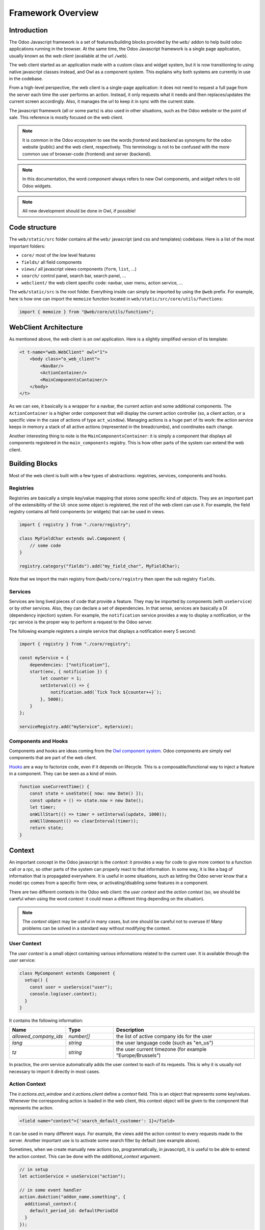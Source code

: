 ==================
Framework Overview
==================

Introduction
============

The Odoo Javascript framework is a set of features/building blocks provided by
the ``web/`` addon to help build odoo applications running in the browser. At
the same time, the Odoo Javascript framework is a single page application,
usually known as the *web client* (available at the url ``/web``).

The web client started as an application made with a custom class and widget
system, but it is now transitioning to using native javascript classes instead,
and Owl as a component system. This explains why both systems are currently in
use in the codebase.

From a high-level perspective, the web client is a single-page application: it
does not need to request a full page from the server each time the user performs
an action. Instead, it only requests what it needs and then replaces/updates the
current screen accordingly. Also, it manages the url to keep it in sync with
the current state.

The javascript framework (all or some parts) is also used in other situations,
such as the Odoo website or the point of sale. This reference is mostly focused
on the web client.

.. note::

    It is common in the Odoo ecosystem to see the words *frontend* and *backend*
    as synonyms for the odoo website (public) and the web client, respectively.
    This terminology is not to be confused with the more common use of
    browser-code (frontend) and server (backend).

.. note::

    In this documentation, the word *component* always refers to new Owl
    components, and *widget* refers to old Odoo widgets.

.. note::

    All new development should be done in Owl, if possible!

Code structure
==============

The ``web/static/src`` folder contains all the ``web/`` javascript (and css and 
templates) codebase. Here is a list of the most important folders:

- ``core/`` most of the low level features
- ``fields/`` all field components           
- ``views/`` all javascript views components (``form``, ``list``, ...)
- ``search/`` control panel, search bar, search panel, ...
- ``webclient/`` the web client specific code: navbar, user menu, action service, ...

The ``web/static/src`` is the root folder. Everything inside can simply be
imported by using the ``@web`` prefix. For example, here is how one can import
the ``memoize`` function located in ``web/static/src/core/utils/functions``:

.. code-block:: javascript 

    import { memoize } from "@web/core/utils/functions";

WebClient Architecture
======================

As mentioned above, the web client is an owl application. Here is a slightly
simplified version of its template:

.. code-block:: xml

    <t t-name="web.WebClient" owl="1">
        <body class="o_web_client">
            <NavBar/>
            <ActionContainer/>
            <MainComponentsContainer/>
        </body>
    </t>

As we can see, it basically is a wrapper for a navbar, the current action and
some additional components. The ``ActionContainer`` is a higher order component
that will display the current action controller (so, a client action, or a
specific view in the case of actions of type ``act_window``). Managing actions
is a huge part of its work: the action service keeps in memory a stack of
all active actions (represented in the breadcrumbs), and coordinates each
change.

Another interesting thing to note is the ``MainComponentsContainer``: it is
simply a component that displays all components registered in the 
``main_components`` registry. This is how other parts of the system can extend
the web client.

Building Blocks
===============

Most of the web client is built with a few types of abstractions: registries,
services, components and hooks.

Registries
----------

Registries are basically a simple key/value mapping that stores some specific
kind of objects. They are an important part of the extensibility of the UI:
once some object is registered, the rest of the web client can use it. For
example, the field registry contains all field components (or widgets) that
can be used in views.

.. code-block:: javascript

    import { registry } from "./core/registry";

    class MyFieldChar extends owl.Component {
        // some code
    }

    registry.category("fields").add("my_field_char", MyFieldChar);

Note that we import the main registry from ``@web/core/registry`` then open the
sub registry ``fields``.

Services
--------

Services are long lived pieces of code that provide a feature. They may be
imported by components (with ``useService``) or by other services. Also, they
can declare a set of dependencies. In that sense, services are basically a DI
(dependency injection) system. For example, the ``notification`` service
provides a way to display a notification, or the ``rpc`` service is the proper
way to perform a request to the Odoo server.

The following example registers a simple service that displays a notification
every 5 second:

.. code-block:: javascript

    import { registry } from "./core/registry";

    const myService = {
        dependencies: ["notification"],
        start(env, { notification }) {
            let counter = 1;
            setInterval(() => {
                notification.add(`Tick Tock ${counter++}`);
            }, 5000);
        }
    };

    serviceRegistry.add("myService", myService);

Components and Hooks
--------------------

Components and hooks are ideas coming from the
`Owl component system <https://github.com/odoo/owl/blob/master/doc/readme.md>`_.
Odoo components are simply owl components that are part of the web client. 

`Hooks <https://github.com/odoo/owl/blob/master/doc/reference/hooks.md>`_ are a
way to factorize code, even if it depends on lifecycle. This is a
composable/functional way to inject a feature in a component. They can be seen
as a kind of mixin. 

.. code-block:: javascript 

    function useCurrentTime() {
        const state = useState({ now: new Date() });
        const update = () => state.now = new Date();
        let timer;
        onWillStart(() => timer = setInterval(update, 1000));
        onWillUnmount(() => clearInterval(timer));
        return state;
    }

Context
=======

An important concept in the Odoo javascript is the *context*: it provides a way
for code to give more context to a function call or a rpc, so other parts of the
system can properly react to that information. In some way, it is like a bag of
information that is propagated everywhere. It is useful in some situations, such
as letting the Odoo server know that a model rpc comes from a specific form view, 
or activating/disabling some features in a component.

There are two different contexts in the Odoo web client: the *user context* and
the *action context* (so, we should be careful when using the word *context*: it
could mean a different thing depending on the situation).

.. note::
   The `context` object may be useful in many cases, but one should be careful
   not to overuse it! Many problems can be solved in a standard way without
   modifying the context.

User Context
------------

The *user context* is a small object containing various informations related to
the current user. It is available through the `user` service:

.. code-block:: javascript

    class MyComponent extends Component {
      setup() {
        const user = useService("user");
        console.log(user.context);
      }
    }

It contains the following information:


.. list-table::
    :widths: 20 20 60
    :header-rows: 1

    * - Name 
      - Type
      - Description
    * - `allowed_company_ids`
      - `number[]`
      - the list of active company ids for the user
    * - `lang`
      - `string`
      - the user language code (such as "en_us")
    * - `tz`
      - `string`
      - the user current timezone (for example "Europe/Brussels")  

In practice, the `orm` service automatically adds the user context to each of
its requests. This is why it is usually not necessary to import it directly in
most cases.

Action Context
--------------

The `ir.actions.act_window` and `ir.actions.client` define a `context` field.
This is an object that represents some key/values. Whenever the corresponding
action is loaded in the web client, this context object will be given to the
component that represents the action.

.. code-block:: xml

    <field name="context">{'search_default_customer': 1}</field>

It can be used in many different ways. For example, the views add the
action context to every requests made to the server. Another important use is to
activate some search filter by default (see example above).

Sometimes, when we create manually new actions (so, programmatically, in javascript),
it is useful to be able to extend the action context. This can be done with the
`additional_context` argument.

.. code-block:: javascript

    // in setup
    let actionService = useService("action");

    // in some event handler
    action.doAction("addon_name.something", {
      additional_context:{
        default_period_id: defaultPeriodId
      }
    });

In this example, the action with xml_id `addon_name.something` will be loaded,
and its context will be extended with the `default_period_id` value. This is a
very important usecase that let developers combine actions together by providing
some information to the next action.


Browser Object
==============

The javascript framework also provides a special object ``browser`` that
provides access to all browser APIs, like ``location``, ``localStorage``
or ``setTimeout``.  For example, here is how one could use the
``browser.setTimeout`` function:

.. code-block:: javascript

    import { browser } from "@web/core/browser/browser";

    // somewhere in code
    browser.setTimeout(someFunction, 1000);

It is mostly interesting for testing purposes: all code using the browser object
can be tested easily by mocking the relevant functions for the duration of the
test.

.. seealso::
    - `Owl Repository <https://github.com/odoo/owl>`_